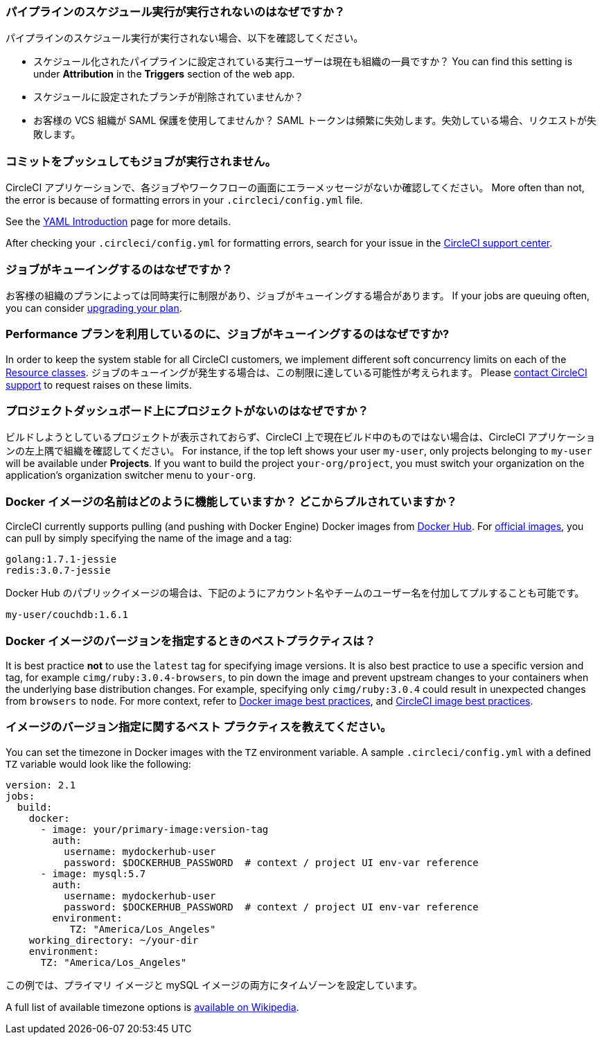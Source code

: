 [#why-is-my-scheduled-pipeline-not-running]
=== パイプラインのスケジュール実行が実行されないのはなぜですか？

パイプラインのスケジュール実行が実行されない場合、以下を確認してください。

- スケジュール化されたパイプラインに設定されている実行ユーザーは現在も組織の一員ですか？ You can find this setting is under **Attribution** in the **Triggers** section of the web app.
- スケジュールに設定されたブランチが削除されていませんか？
- お客様の VCS 組織が SAML 保護を使用してませんか？ SAML トークンは頻繁に失効します。失効している場合、リクエストが失敗します。

[#jobs-not-running-when-push-commits]
=== コミットをプッシュしてもジョブが実行されません。

CircleCI アプリケーションで、各ジョブやワークフローの画面にエラーメッセージがないか確認してください。 More often than not, the error is because of formatting errors in your `.circleci/config.yml` file.

See the xref:introduction-to-yaml-configurations#[YAML Introduction] page for more details.

After checking your `.circleci/config.yml` for formatting errors, search for your issue in the link:https://support.circleci.com/hc/en-us[CircleCI support center].

[#why-is-my-job-queued]
=== ジョブがキューイングするのはなぜですか？

お客様の組織のプランによっては同時実行に制限があり、ジョブがキューイングする場合があります。 If your jobs are queuing often, you can consider link:https://circleci.com/pricing/[upgrading your plan].

[#why-are-my-jobs-queuing-performance-plan]
=== Performance プランを利用しているのに、ジョブがキューイングするのはなぜですか?

In order to keep the system stable for all CircleCI customers, we implement different soft concurrency limits on each of the xref:configuration-reference#resourceclass[Resource classes]. ジョブのキューイングが発生する場合は、この制限に達している可能性が考えられます。 Please link:https://support.circleci.com/hc/en-us/requests/new[contact CircleCI support] to request raises on these limits.

[#find-project-projects-dashboard]
=== プロジェクトダッシュボード上にプロジェクトがないのはなぜですか？

ビルドしようとしているプロジェクトが表示されておらず、CircleCI 上で現在ビルド中のものではない場合は、CircleCI アプリケーションの左上隅で組織を確認してください。 For instance, if the top left shows your user `my-user`, only projects belonging to `my-user` will be available under *Projects*.  If you want to build the project `your-org/project`, you must switch your organization on the application's organization switcher menu to `your-org`.

[#how-do-docker-image-names-work]
=== Docker イメージの名前はどのように機能していますか？ どこからプルされていますか？

CircleCI currently supports pulling (and pushing with Docker Engine) Docker images from link:https://hub.docker.com/[Docker Hub]. For link:https://hub.docker.com/explore/[official images], you can pull by simply specifying the name of the image and a tag:

----
golang:1.7.1-jessie
redis:3.0.7-jessie
----

Docker Hub のパブリックイメージの場合は、下記のようにアカウント名やチームのユーザー名を付加してプルすることも可能です。

----
my-user/couchdb:1.6.1
----

[#best-practice-for-specifying-image-versions]
=== Docker イメージのバージョンを指定するときのベストプラクティスは？

It is best practice *not* to use the `latest` tag for specifying image versions. It is also best practice to use a specific version and tag, for example `cimg/ruby:3.0.4-browsers`, to pin down the image and prevent upstream changes to your containers when the underlying base distribution changes. For example, specifying only `cimg/ruby:3.0.4` could result in unexpected changes from `browsers` to `node`. For more context, refer to xref:using-docker#docker-image-best-practices[Docker image best practices], and xref:circleci-images#best-practices[CircleCI image best practices].

[#set-the-timezone-in-docker-images]
=== イメージのバージョン指定に関するベスト プラクティスを教えてください。

You can set the timezone in Docker images with the `TZ` environment variable. A sample `.circleci/config.yml` with a defined `TZ` variable would look like the following:

[source,yaml]
----
version: 2.1
jobs:
  build:
    docker:
      - image: your/primary-image:version-tag
        auth:
          username: mydockerhub-user
          password: $DOCKERHUB_PASSWORD  # context / project UI env-var reference
      - image: mysql:5.7
        auth:
          username: mydockerhub-user
          password: $DOCKERHUB_PASSWORD  # context / project UI env-var reference
        environment:
           TZ: "America/Los_Angeles"
    working_directory: ~/your-dir
    environment:
      TZ: "America/Los_Angeles"
----

この例では、プライマリ イメージと mySQL イメージの両方にタイムゾーンを設定しています。

A full list of available timezone options is link:https://en.wikipedia.org/wiki/List_of_tz_database_time_zones[available on Wikipedia].